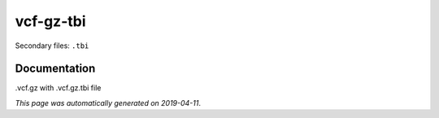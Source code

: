 
vcf-gz-tbi
==========

Secondary files: ``.tbi``

Documentation
-------------

.vcf.gz with .vcf.gz.tbi file

*This page was automatically generated on 2019-04-11*.
